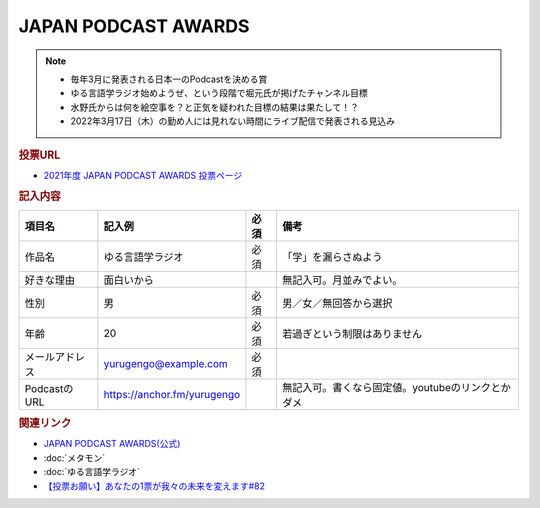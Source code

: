 JAPAN PODCAST AWARDS
==========================================================
.. note:: 
  * 毎年3月に発表される日本一のPodcastを決める賞
  * ゆる言語学ラジオ始めようぜ、という段階で堀元氏が掲げたチャンネル目標
  * 水野氏からは何を絵空事を？と正気を疑われた目標の結果は果たして！？
  * 2022年3月17日（木）の勤め人には見れない時間にライブ配信で発表される見込み

.. rubric:: 投票URL
* `2021年度 JAPAN PODCAST AWARDS 投票ページ <https://ssl.1242.com/aplform/form/aplform.php?fcode=jpa2021_listener>`_ 

.. rubric:: 記入内容
+----------------+-----------------------------+------+---------------------------------------------------+
|     項目名     |           記入例            | 必須 |                       備考                        |
+================+=============================+======+===================================================+
| 作品名         | ゆる言語学ラジオ            | 必須 | 「学」を漏らさぬよう                              |
+----------------+-----------------------------+------+---------------------------------------------------+
| 好きな理由     | 面白いから                  |      | 無記入可。月並みでよい。                          |
+----------------+-----------------------------+------+---------------------------------------------------+
| 性別           | 男                          | 必須 | 男／女／無回答から選択                            |
+----------------+-----------------------------+------+---------------------------------------------------+
| 年齢           | 20                          | 必須 | 若過ぎという制限はありません                      |
+----------------+-----------------------------+------+---------------------------------------------------+
| メールアドレス | yurugengo@example.com       | 必須 |                                                   |
+----------------+-----------------------------+------+---------------------------------------------------+
| PodcastのURL   | https://anchor.fm/yurugengo |      | 無記入可。書くなら固定値。youtubeのリンクとかダメ |
+----------------+-----------------------------+------+---------------------------------------------------+


.. rubric:: 関連リンク
* `JAPAN PODCAST AWARDS(公式) <https://japanpodcastawards.com/>`_ 
* :doc:`メタモン` 
* :doc:`ゆる言語学ラジオ` 
* `【投票お願い】あなたの1票が我々の未来を変えます#82`_


.. _【投票お願い】あなたの1票が我々の未来を変えます#82: https://www.youtube.com/watch?v=f4grx-2ngzE
